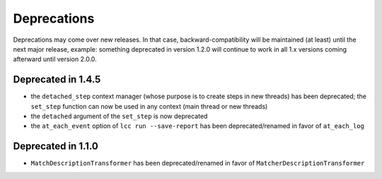 .. _deprecations:

Deprecations
============

Deprecations may come over new releases. In that case, backward-compatibility will be maintained (at least) until the
next major release, example: something deprecated in version 1.2.0 will continue to work in all 1.x versions coming afterward
until version 2.0.0.

Deprecated in 1.4.5
-------------------

- the ``detached_step`` context manager (whose purpose is to create steps in new threads) has been deprecated; the
  ``set_step`` function can now be used in any context (main thread or new threads)
- the ``detached`` argument of the ``set_step`` is now deprecated
- the ``at_each_event`` option of ``lcc run --save-report`` has been deprecated/renamed in favor of ``at_each_log``

Deprecated in 1.1.0
-------------------

- ``MatchDescriptionTransformer`` has been deprecated/renamed in favor of ``MatcherDescriptionTransformer``